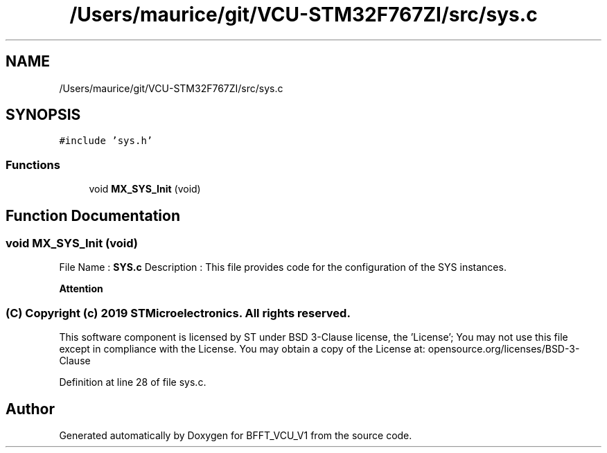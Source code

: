.TH "/Users/maurice/git/VCU-STM32F767ZI/src/sys.c" 3 "Wed Jan 15 2020" "BFFT_VCU_V1" \" -*- nroff -*-
.ad l
.nh
.SH NAME
/Users/maurice/git/VCU-STM32F767ZI/src/sys.c
.SH SYNOPSIS
.br
.PP
\fC#include 'sys\&.h'\fP
.br

.SS "Functions"

.in +1c
.ti -1c
.RI "void \fBMX_SYS_Init\fP (void)"
.br
.in -1c
.SH "Function Documentation"
.PP 
.SS "void MX_SYS_Init (void)"
File Name : \fBSYS\&.c\fP Description : This file provides code for the configuration of the SYS instances\&.
.PP
\fBAttention\fP
.RS 4
.RE
.PP
.SS "(C) Copyright (c) 2019 STMicroelectronics\&. All rights reserved\&."
.PP
This software component is licensed by ST under BSD 3-Clause license, the 'License'; You may not use this file except in compliance with the License\&. You may obtain a copy of the License at: opensource\&.org/licenses/BSD-3-Clause 
.PP
Definition at line 28 of file sys\&.c\&.
.SH "Author"
.PP 
Generated automatically by Doxygen for BFFT_VCU_V1 from the source code\&.
